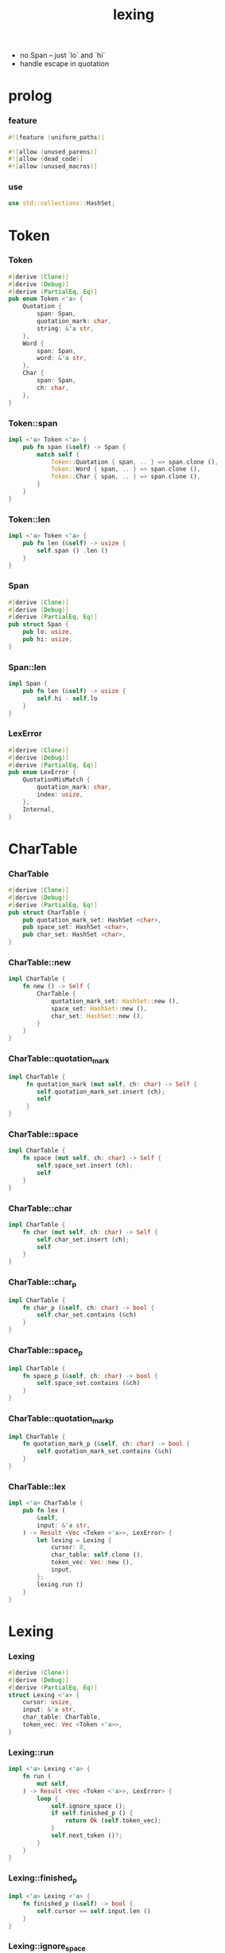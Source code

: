 #+property: tangle lib.rs
#+title: lexing
- no Span -- just `lo` and `hi`
- handle escape in quotation
* prolog

*** feature

    #+begin_src rust
    #![feature (uniform_paths)]

    #![allow (unused_parens)]
    #![allow (dead_code)]
    #![allow (unused_macros)]
    #+end_src

*** use

    #+begin_src rust
    use std::collections::HashSet;
    #+end_src

* Token

*** Token

    #+begin_src rust
    #[derive (Clone)]
    #[derive (Debug)]
    #[derive (PartialEq, Eq)]
    pub enum Token <'a> {
        Quotation {
            span: Span,
            quotation_mark: char,
            string: &'a str,
        },
        Word {
            span: Span,
            word: &'a str,
        },
        Char {
            span: Span,
            ch: char,
        },
    }
    #+end_src

*** Token::span

    #+begin_src rust
    impl <'a> Token <'a> {
        pub fn span (&self) -> Span {
            match self {
                Token::Quotation { span, .. } => span.clone (),
                Token::Word { span, .. } => span.clone (),
                Token::Char { span, .. } => span.clone (),
            }
        }
    }
    #+end_src

*** Token::len

    #+begin_src rust
    impl <'a> Token <'a> {
        pub fn len (&self) -> usize {
            self.span () .len ()
        }
    }
    #+end_src

*** Span

    #+begin_src rust
    #[derive (Clone)]
    #[derive (Debug)]
    #[derive (PartialEq, Eq)]
    pub struct Span {
        pub lo: usize,
        pub hi: usize,
    }
    #+end_src

*** Span::len

    #+begin_src rust
    impl Span {
        pub fn len (&self) -> usize {
            self.hi - self.lo
        }
    }
    #+end_src

*** LexError

    #+begin_src rust
    #[derive (Clone)]
    #[derive (Debug)]
    #[derive (PartialEq, Eq)]
    pub enum LexError {
        QuotationMisMatch {
            quotation_mark: char,
            index: usize,
        },
        Internal,
    }
    #+end_src

* CharTable

*** CharTable

    #+begin_src rust
    #[derive (Clone)]
    #[derive (Debug)]
    #[derive (PartialEq, Eq)]
    pub struct CharTable {
        pub quotation_mark_set: HashSet <char>,
        pub space_set: HashSet <char>,
        pub char_set: HashSet <char>,
    }
    #+end_src

*** CharTable::new

    #+begin_src rust
    impl CharTable {
        fn new () -> Self {
            CharTable {
                quotation_mark_set: HashSet::new (),
                space_set: HashSet::new (),
                char_set: HashSet::new (),
            }
        }
    }
    #+end_src

*** CharTable::quotation_mark

    #+begin_src rust
    impl CharTable {
         fn quotation_mark (mut self, ch: char) -> Self {
            self.quotation_mark_set.insert (ch);
            self
         }
    }
    #+end_src

*** CharTable::space

    #+begin_src rust
    impl CharTable {
        fn space (mut self, ch: char) -> Self {
            self.space_set.insert (ch);
            self
        }
    }
    #+end_src

*** CharTable::char

    #+begin_src rust
    impl CharTable {
        fn char (mut self, ch: char) -> Self {
            self.char_set.insert (ch);
            self
        }
    }
    #+end_src

*** CharTable::char_p

    #+begin_src rust
    impl CharTable {
        fn char_p (&self, ch: char) -> bool {
            self.char_set.contains (&ch)
        }
    }
    #+end_src

*** CharTable::space_p

    #+begin_src rust
    impl CharTable {
        fn space_p (&self, ch: char) -> bool {
            self.space_set.contains (&ch)
        }
    }
    #+end_src

*** CharTable::quotation_mark_p

    #+begin_src rust
    impl CharTable {
        fn quotation_mark_p (&self, ch: char) -> bool {
            self.quotation_mark_set.contains (&ch)
        }
    }
    #+end_src

*** CharTable::lex

    #+begin_src rust
    impl <'a> CharTable {
        pub fn lex (
            &self,
            input: &'a str,
        ) -> Result <Vec <Token <'a>>, LexError> {
            let lexing = Lexing {
                cursor: 0,
                char_table: self.clone (),
                token_vec: Vec::new (),
                input,
            };
            lexing.run ()
        }
    }
    #+end_src

* Lexing

*** Lexing

    #+begin_src rust
    #[derive (Clone)]
    #[derive (Debug)]
    #[derive (PartialEq, Eq)]
    struct Lexing <'a> {
        cursor: usize,
        input: &'a str,
        char_table: CharTable,
        token_vec: Vec <Token <'a>>,
    }
    #+end_src

*** Lexing::run

    #+begin_src rust
    impl <'a> Lexing <'a> {
        fn run (
            mut self,
        ) -> Result <Vec <Token <'a>>, LexError> {
            loop {
                self.ignore_space ();
                if self.finished_p () {
                    return Ok (self.token_vec);
                }
                self.next_token ()?;
            }
        }
    }
    #+end_src

*** Lexing::finished_p

    #+begin_src rust
    impl <'a> Lexing <'a> {
        fn finished_p (&self) -> bool {
            self.cursor == self.input.len ()
        }
    }
    #+end_src

*** Lexing::ignore_space

    #+begin_src rust
    impl <'a> Lexing <'a> {
        fn ignore_space (&mut self) {
            loop {
                let progress = &self.input [self.cursor ..];
                if let Some (ch) = progress.chars () .next () {
                    if self.char_table.space_p (ch) {
                        self.cursor += ch.len_utf8 ();
                    } else {
                        return;
                    }
                } else {
                    return;
                }
            }
        }
    }
    #+end_src

*** Lexing::next_token

    #+begin_src rust
    // assumptions :
    // - Lexing is not finished_p
    // - spaces are ignored
    impl <'a> Lexing <'a> {
        fn next_token (
            &mut self,
        ) -> Result <(), LexError> {
            let progress = &self.input [self.cursor ..];
            if let Some (ch) = progress.chars () .next () {
                if self.char_table.char_p (ch) {
                    self.next_char (ch)
                } else if self.char_table.quotation_mark_p (ch) {
                    self.next_quote (ch)
                } else {
                    self.next_word ()
                }
            } else {
                Err (LexError::Internal)
            }
        }
    }
    #+end_src

*** Lexing::next_char

    #+begin_src rust
    impl <'a> Lexing <'a> {
        fn next_char (
            &mut self, ch: char,
        ) -> Result <(), LexError> {
            let lo = self.cursor;
            let ch_len = ch.len_utf8 ();
            self.cursor += ch_len;
            let hi = self.cursor;
            let span = Span { lo, hi };
            let token = Token::Char { span, ch };
            self.token_vec.push (token);
            Ok (())
        }
    }
    #+end_src

*** Lexing::next_quote

    #+begin_src rust
    impl <'a> Lexing <'a> {
        fn next_quote (
            &mut self, quotation_mark: char,
        ) -> Result <(), LexError> {
            let lo = self.cursor;
            let ch_len = quotation_mark.len_utf8 ();
            self.cursor += ch_len;
            let progress = &self.input [self.cursor ..];
            if let Some (quote_end) = progress.find (quotation_mark) {
                let string = &progress [.. quote_end];
                self.cursor += string.len ();
                self.cursor += ch_len;
                let hi = self.cursor;
                let span = Span { lo, hi };
                let token = Token::Quotation {
                    span, quotation_mark, string,
                };
                self.token_vec.push (token);
                Ok (())
            } else {
                Err (LexError::QuotationMisMatch {
                    quotation_mark,
                    index: lo,
                })
            }
        }
    }
    #+end_src

*** Lexing::goto_word_end

    #+begin_src rust
    impl <'a> Lexing <'a> {
        fn goto_word_end (&mut self) {
            loop {
                let progress = &self.input [self.cursor ..];
                if let Some (ch) = progress.chars () .next () {
                    if self.char_table.space_p (ch) {
                        return;
                    } else if self.char_table.char_p (ch) {
                        return;
                    } else if self.char_table.quotation_mark_p (ch) {
                        return;
                    } else {
                        self.cursor += ch.len_utf8 ();
                    }
                } else {
                    return;
                }
            }
        }
    }
    #+end_src

*** Lexing::next_word

    #+begin_src rust
    impl <'a> Lexing <'a> {
        fn next_word (
            &mut self,
        ) -> Result <(), LexError> {
            let lo = self.cursor;
            self.goto_word_end ();
            let hi = self.cursor;
            let word = &self.input [lo .. hi];
            let span = Span { lo, hi };
            let token = Token::Word {
                span, word,
            };
            self.token_vec.push (token);
            Ok (())
        }
    }
    #+end_src

* test

*** test_lexing

    #+begin_src rust
    #[test]
    fn test_lexing () -> Result<(), LexError> {
        let char_table = CharTable::new ()
            .quotation_mark ('"')
            .space ('\n') .space ('\t') .space (' ')
            .char (';');
        let input = r#"aa "sss" c;"#;
        let token_vec = char_table.lex (input)?;
        let mut iter = token_vec.iter ();
        assert_eq! (iter.next () .unwrap (), &Token::Word {
            span: Span { lo: 0, hi: 2 },
            word: "aa",
        });
        assert_eq! (iter.next () .unwrap (), &Token::Quotation {
            span: Span { lo: 3, hi: 8 },
            quotation_mark: '"',
            string: "sss",
        });
        assert_eq! (iter.next () .unwrap (), &Token::Word {
            span: Span { lo: 9, hi: 10 },
            word: "c",
        });
        assert_eq! (iter.next () .unwrap (), &Token::Char {
            span: Span { lo: 10, hi: 11 },
            ch: ';',
        });
        assert_eq! (iter.next (), None);
        Ok (())
    }
    #+end_src

*** test_lexing_unicode

    #+begin_src rust
    #[test]
    fn test_lexing_unicode () -> Result<(), LexError> {
        let char_table = CharTable::new ()
            .space ('\n') .space ('\t') .space (' ')
            .char ('「') .char ('」');
        let input = r#"子游曰「敢問其方」"#;
        let token_vec = char_table.lex (input)?;
        let mut iter = token_vec.iter ();
        assert! (
            if let Some (Token::Word { word, .. }) = iter.next () {
                word == &"子游曰"
            } else {
                false
            }
        );
        assert! (
            if let Some (Token::Char { ch, .. }) = iter.next () {
                ch == &'「'
            } else {
                false
            }
        );
        assert! (
            if let Some (Token::Word { word, .. }) = iter.next () {
                word == &"敢問其方"
            } else {
                false
            }
        );
        assert! (
            if let Some (Token::Char { ch, .. }) = iter.next () {
                ch == &'」'
            } else {
                false
            }
        );
        assert_eq! (iter.next (), None);
        Ok (())
    }
    #+end_src

*** test_error

    #+begin_src rust
    #[test]
    fn test_error () -> Result<(), LexError> {
        let char_table = CharTable::new ()
            .quotation_mark ('"')
            .space ('\n') .space ('\t') .space (' ')
            .char (';');
        let input = r#"aa "sss c;"#;
        assert! (
            if let Err (LexError::QuotationMisMatch {
                quotation_mark,
                index,
            }) = char_table.lex (input) {
                (quotation_mark == '"' &&
                 index == 3)
            } else {
                false
            }
        );
        Ok (())
    }
    #+end_src

*** play

    #+begin_src rust
    #[test]
    fn play () {

    }
    #+end_src
